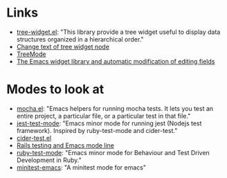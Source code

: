 

* Links

- [[https://github.com/emacs-mirror/emacs/blob/master/lisp/tree-widget.el][tree-widget.el]]: "This library provide a tree widget useful to display data
  structures organized in a hierarchical order."
- [[https://stackoverflow.com/questions/25104291/change-text-of-tree-widget-node][Change text of tree widget node]]
- [[https://www.emacswiki.org/emacs/TreeMode][TreeMode]]
- [[https://mbork.pl/2015-11-21_The_Emacs_widget_library_and_automatic_modification_of_editing_fields][The Emacs widget library and automatic modification of editing fields]]


* Modes to look at

- [[https://github.com/scottaj/mocha.el][mocha.el]]: "Emacs helpers for running mocha tests. It lets you test an entire
  project, a particular file, or a particular test in that file."
- [[https://github.com/rymndhng/jest-test-mode][jest-test-mode]]: "Emacs minor mode for running jest (Nodejs test framework).
  Inspired by ruby-test-mode and cider-test."
- [[https://github.com/clojure-emacs/cider/blob/master/cider-test.el][cider-test.el]]
- [[https://jpace.wordpress.com/2015/02/16/rails-testing-and-emacs-mode-line/][Rails testing and Emacs mode line]]
- [[https://github.com/ruby-test-mode/ruby-test-mode][ruby-test-mode]]: "Emacs minor mode for Behaviour and Test Driven Development in
  Ruby."
- [[https://github.com/arthurnn/minitest-emacs][minitest-emacs]]: "A minitest mode for emacs"
